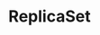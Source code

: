 #+TITLE: ReplicaSet 
#+HTML_HEAD: <link rel="stylesheet" type="text/css" href="../../css/main.css" />
#+HTML_LINK_UP: daemon_set.html
#+HTML_LINK_HOME: controller.html
#+OPTIONS: num:nil timestamp:nil ^:nil

